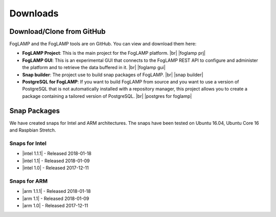.. Downloads

.. |br| raw:: html

   <br />

.. Images

.. Links

.. Links in new tabs

.. |foglamp prj| raw:: html

   <a href="https://github.com/foglamp/FogLAMP" target="_blank">https://github.com/foglamp/FogLAMP</a>

.. |foglamp gui| raw:: html

   <a href="https://github.com/foglamp/foglamp-gui" target="_blank">https://github.com/foglamp/foglamp-gui</a>

.. |snap builder| raw:: html

   <a href="https://github.com/foglamp/foglamp-snap" target="_blank">https://github.com/foglamp/foglamp-snap</a>

.. |postgres for foglamp| raw:: html

   <a href="https://github.com/foglamp/storage-postgres" target="_blank">https://github.com/foglamp/storage-postgres</a>

.. |intel 1.0| raw:: html

   <a href="https://s3.amazonaws.com/foglamp/snaps/x86_64/foglamp_1.0_amd64.snap">v1.0</a>

.. |intel 1.1| raw:: html

   <a href="https://s3.amazonaws.com/foglamp/snaps/x86_64/foglamp_1.1_amd64.snap">v1.1</a>

.. |intel 1.1.1| raw:: html

   <a href="https://s3.amazonaws.com/foglamp/snaps/x86_64/foglamp_1.1.1_amd64.snap">v1.1.1</a>

.. |arm 1.0| raw:: html

   <a href="https://s3.amazonaws.com/foglamp/snaps/armhf/foglamp_1.0_armhf.snap">v1.0</a>

.. |arm 1.1| raw:: html

   <a href="https://s3.amazonaws.com/foglamp/snaps/armhf/foglamp_1.1_armhf.snap">v1.1</a>

.. |arm 1.1.1| raw:: html

   <a href="https://s3.amazonaws.com/foglamp/snaps/armhf/foglamp_1.1.1_armhf.snap">v1.1.1</a>

.. =============================================


*********
Downloads
*********


Download/Clone from GitHub
==========================

FogLAMP and the FogLAMP tools are on GitHub. You can view and download them here:

- **FogLAMP Project**: This is the main project for the FogLAMP platform. |br| |foglamp prj|
- **FogLAMP GUI**: This is an experimental GUI that connects to the FogLAMP REST API to configure and administer the platform and to retrieve the data buffered in it. |br| |foglamp gui|
- **Snap builder**: The project use to build snap packages of FogLAMP. |br| |snap builder|
- **PostgreSQL for FogLAMP**: If you want to build FogLAMP from source and you want to use a version of PostgreSQL that is not automatically installed with a repository manager, this project allows you to create a package containing a tailored version of PostgreSQL. |br| |postgres for foglamp|
 

Snap Packages
=============

We have created snaps for Intel and ARM architectures. The snaps have been tested on Ubuntu 16.04, Ubuntu Core 16 and Raspbian Stretch.

Snaps for Intel
---------------

- |intel 1.1.1| - Released 2018-01-18
- |intel 1.1| - Released 2018-01-09
- |intel 1.0| - Released 2017-12-11


Snaps for ARM
-------------

- |arm 1.1.1| - Released 2018-01-18
- |arm 1.1| - Released 2018-01-09
- |arm 1.0| - Released 2017-12-11


